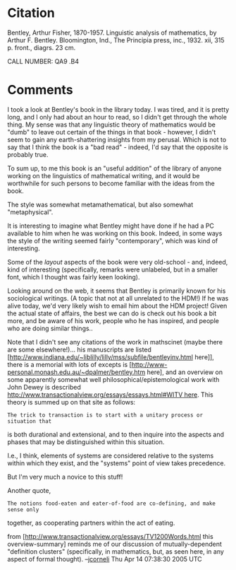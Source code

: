 #+STARTUP: showeverything logdone
#+options: num:nil


* Citation

   	Bentley, Arthur Fisher, 1870-1957.
  Linguistic analysis of mathematics, by Arthur F. Bentley.
  Bloomington, Ind., The Principia press, inc., 1932.
  xii, 315 p. front., diagrs. 23 cm.
  	
  CALL NUMBER: 	QA9 .B4

* Comments

I took a look at Bentley's book in the library today.  I was tired, and it is
pretty long, and I only had about an hour to read, so I didn't get through the
whole thing.  My sense was that any linguistic theory of mathematics would be
"dumb" to leave out certain of the things in that book - however, I didn't seem
to gain any earth-shattering insights from my perusal.  Which is not to say that
I think the book is a "bad read" - indeed, I'd say that the opposite is probably
true.

To sum up, to me this book is an "useful addition" of the library of anyone
working on the linguistics of mathematical writing, and it would be worthwhile
for such persons to become familiar with the ideas from the book.

The style was somewhat metamathematical, but also somewhat "metaphysical".

It is interesting to imagine what Bentley might have done if he had a PC
available to him when he was working on this book.  Indeed, in some ways the
style of the writing seemed fairly "contemporary", which was kind of
interesting.  

Some of the /layout/ aspects of the book were very old-school - and, indeed,
kind of interesting (specifically, remarks were unlabeled, but in a smaller
font, which I thought was fairly keen looking).

Looking around on the web, it seems that Bentley is primarily known for his
sociological writings.  (A topic that not at all unrelated to the HDM!)  If
he was alive today, we'd very likely wish to email him about the HDM project!
Given the actual state of affairs, the best we can do is check out his book
a bit more, and be aware of his work, people who he has inspired, and
people who are doing similar things..

Note that I didn't see any citations of the work in mathscinet (maybe there
are some elsewhere!)...  his manuscripts are listed
[http://www.indiana.edu/~liblilly/lilly/mss/subfile/bentleyinv.html here]],
there is a memorial with lots of excepts is
[http://www-personal.monash.edu.au/~dpalmer/bentley.htm here], and
an overview on some apparently somewhat well philosophical/epistemological
work with John Dewey is described [[file:http://www.transactionalview.org/essays/essays.html#WITV here.org][http://www.transactionalview.org/essays/essays.html#WITV here]].
This theory is summed up on that site as follows:

: The trick to transaction is to start with a unitary process or situation that
is both durational and extensional, and to then inquire into the aspects and
phases that may be distinguished within this situation.

I.e., I think, elements of systems are considered relative to the systems within
which they exist, and the "systems" point of view takes precedence.

But I'm very much a novice to this stuff!


Another quote, 

: The notions food-eaten and eater-of-food are co-defining, and make sense only
together, as cooperating partners within the act of eating.

from [http://www.transactionalview.org/essays/TV1200Words.html this overview-summary]
reminds me of our discussion of mutually-dependent "definition clusters"
(specifically, in mathematics, but, as seen here, in any aspect of formal thought).
--[[file:jcorneli.org][jcorneli]] Thu Apr 14 07:38:30 2005 UTC
